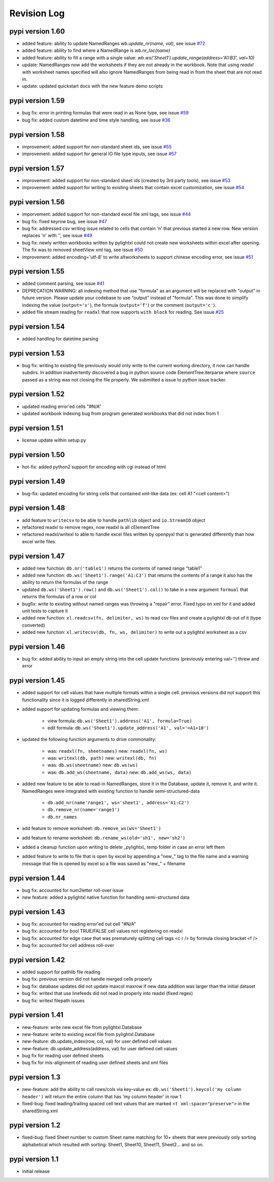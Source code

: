 Revision Log
============

pypi version 1.60
-----------------
- added feature: ability to update NamedRanges `wb.update_nr(name, val)`, see issue `#72 <https://github.com/PydPiper/pylightxl/issues/72>`_
- added feature: ability to find where a NamedRange is `wb.nr_loc(name)`
- added feature: ability to fill a range with a single value: `wb.ws('Sheet1').update_range(address='A1:B3', val=10)`
- update: NamedRanges now add the worksheets if they are not already in the workbook. Note that using `readxl` with worksheet names specified will also ignore NamedRanges from being read in from the sheet that are not read in.
- update: updated quickstart docs with the new feature demo scripts

pypi version 1.59
-----------------
- bug fix: error in printing formulas that were read in as None type, see issue `#59 <https://github.com/PydPiper/pylightxl/issues/59>`_
- bug fix: added custom datetime and time style handling, see issue `#36 <https://github.com/PydPiper/pylightxl/issues/36>`_

pypi version 1.58
-----------------
- improvement: added support for non-standard sheet ids, see issue `#55 <https://github.com/PydPiper/pylightxl/issues/55>`_
- improvement: added support for general IO file type inputs, see issue `#57 <https://github.com/PydPiper/pylightxl/issues/57>`_

pypi version 1.57
-----------------
- improvement: added support for non-standard sheet ids (created by 3rd party tools), see issue `#53 <https://github.com/PydPiper/pylightxl/issues/53>`_
- improvement: added support for writing to existing sheets that contain excel customization, see issue `#54 <https://github.com/PydPiper/pylightxl/issues/54>`_

pypi version 1.56
---------------------------
- imporvement: added support for non-standard excel file xml tags, see issue `#44 <https://github.com/PydPiper/pylightxl/issues/44>`_
- bug fix: fixed keyrow bug, see issue `#47 <https://github.com/PydPiper/pylightxl/issues/47>`_
- bug fix: addressed csv writing issue related to cells that contain '\n' that previous started a new row. New version replaces '\n' with '', see issue `#49 <https://github.com/PydPiper/pylightxl/issues/49>`_
- bug fix: newly written workbooks written by pylightxl could not create new worksheets within excel after opening. The fix was to removed sheetView xml tag, see issue `#50 <https://github.com/PydPiper/pylightxl/issues/50>`_
- improvement: added encoding='utf-8' to write altworksheets to support chinese encoding error, see issue `#51 <https://github.com/PydPiper/pylightxl/issues/51>`_

pypi version 1.55
-----------------
- added comment parsing, see issue `#41 <https://github.com/PydPiper/pylightxl/issues/41>`_
- DEPRECATION WARNING: all indexing method that use "formula" as an argument will be replaced
  with "output" in future version. Please update your codebase to use "output" instead of "formula".
  This was done to simplify indexing the value (``output='v'``), the formula (``output='f'``) or the
  comment (``output='c'``).
- added file stream reading for ``readxl`` that now supports ``with block`` for reading. See issue `#25 <https://github.com/PydPiper/pylightxl/issues/25>`_

pypi version 1.54
-----------------
- added handling for datetime parsing

pypi version 1.53
-----------------
- bug fix: writing to existing file previously would only write to the current working directory, it
  now can handle subdirs. In addition inadvertently discovered a bug in python source code ElementTree.iterparse
  where ``source`` passed as a string was not closing the file properly. We submitted a issue to python issue tracker.

pypi version 1.52
-----------------
- updated reading error'ed cells "#N/A"
- updated workbook indexing bug from program generated workbooks that did not index from 1

pypi version 1.51
---------------------------
- license update within setup.py

pypi version 1.50
-----------------
- hot-fix: added python2 support for encoding with cgi instead of html

pypi version 1.49
-----------------
- bug-fix: updated encoding for string cells that contained xml-like data (ex: cell A1 "<cell content>")

pypi version 1.48
-----------------
- add feature to ``writecsv`` to be able to handle ``pathlib`` object and ``io.StreamIO`` object
- refactored readxl to remove regex, now readxl is all cElementTree
- refactored readxl/writexl to able to handle excel files written by openpyxl that is generated
  differently than how excel write files.

pypi version 1.47
-----------------
- added new function: ``db.nr('table1')`` returns the contents of named range "table1"
- added new function: ``db.ws('Sheet1').range('A1:C3')`` that returns the contents of a range
  it also has the ability to return the formulas of the range
- updated ``db.ws('Sheet1').row()`` and ``db.ws('Sheet1').col()`` to take in a new argument ``formual``
  that returns the formulas of a row or col
- bugfix: write to existing without named ranges was throwing a "repair" error. Fixed typo on xml for it
  and added unit tests to capture it
- added new function: ``xl.readcsv(fn, delimiter, ws)`` to read csv files and create a pylightxl db out
  of it (type converted)
- added new function: ``xl.writecsv(db, fn, ws, delimiter)`` to write out a pylightxl worksheet as a csv


pypi version 1.46
------------------
- bug fix: added ability to input an empty string into the cell update functions
  (previously entering val='') threw and error

pypi version 1.45
-----------------
- added support for cell values that have multiple formats within a single cell.
  previous versions did not support this functionality since it is logged differently in sharedString.xml
- added support for updating formulas and viewing them:

    - view formula: ``db.ws('Sheet1').address('A1', formula=True)``
    - edit formula: ``db.ws('Sheet1').update_address('A1', val='=A1+10')``

- updated the following function arguments to drive commonality:

    - was: ``readxl(fn, sheetnames)`` new: ``readxl(fn, ws)``
    - was: ``writexl(db, path)`` new: ``writexl(db, fn)``
    - was: ``db.ws(sheetname)`` new: ``db.ws(ws)``
    - was: ``db.add_ws(sheetname, data)`` new: ``db.add_ws(ws, data)``

- added new feature to be able to read-in NamedRanges, store it in the Database, update it, remove it,
  and write it. NamedRanges were integrated with existing function to handle semi-structured-data

    - ``db.add_nr(name'range1', ws='sheet1', address='A1:C2')``
    - ``db.remove_nr(name='range1')``
    - ``db.nr_names``

- add feature to remove worksheet: ``db.remove_ws(ws='Sheet1')``
- add feature to rename worksheet: ``db.rename_ws(old='sh1', new='sh2')``
- added a cleanup function upon writing to delete _pylightxl_ temp folder in case an error left them
- added feature to write to file that is open by excel by appending a "new_" tag to the file name and
  a warning message that file is opened by excel so a file was saved as "new_" + filename

pypi version 1.44
-----------------
- bug fix: accounted for num2letter roll-over issue
- new feature: added a pylightxl native function for handling semi-structured data

pypi version 1.43
-----------------
- bug fix: accounted for reading error'ed out cell "#N/A"
- bug fix: accounted for bool TRUE/FALSE cell values not registering on readxl
- bug fix: accounted for edge case that was prematurely splitting cell tags <c r /> by formula closing
  bracket <f />
- bug fix: accounted for cell address roll-over

pypi version 1.42
-----------------
- added support for pathlib file reading
- bug fix: previous version did not handle merged cells properly
- bug fix: database updates did not update maxcol maxrow if new data addition was larger than the initial
  dataset
- bug fix: writexl that use linefeeds did not read in properly into readxl (fixed regex)
- bug fix: writexl filepath issues

pypi version 1.41
-------------------
- new-feature: write new excel file from pylightxl.Database
- new-feature: write to existing excel file from pylightxl.Database
- new-feature: db.update_index(row, col, val) for user defined cell values
- new-feature: db.update_address(address, val) for user defined cell values
- bug fix for reading user defined sheets
- bug fix for mis-alignment of reading user defined sheets and xml files

pypi version 1.3
----------------
- new-feature: add the ability to call rows/cols via key-value ex: ``db.ws('Sheet1').keycol('my column header')``
  will return the entire column that has 'my column header' in row 1

- fixed-bug: fixed leading/trailing spaced cell text values that are marked ``<t xml:space="preserve">`` in the
  sharedString.xml

pypi version 1.2
----------------
- fixed-bug: fixed Sheet number to custom Sheet name matching for 10+ sheets that were previously only sorting alphabetical
  which resulted with sorting: Sheet1, Sheet10, Sheet11, Sheet2... and so on.

pypi version 1.1
----------------
- initial release
